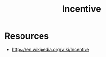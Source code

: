 :PROPERTIES:
:ID:       ab264138-da63-4e59-b124-db1833a66c9b
:END:
#+title: Incentive
#+filetags: :meta:



* Resources
 - https://en.wikipedia.org/wiki/Incentive
